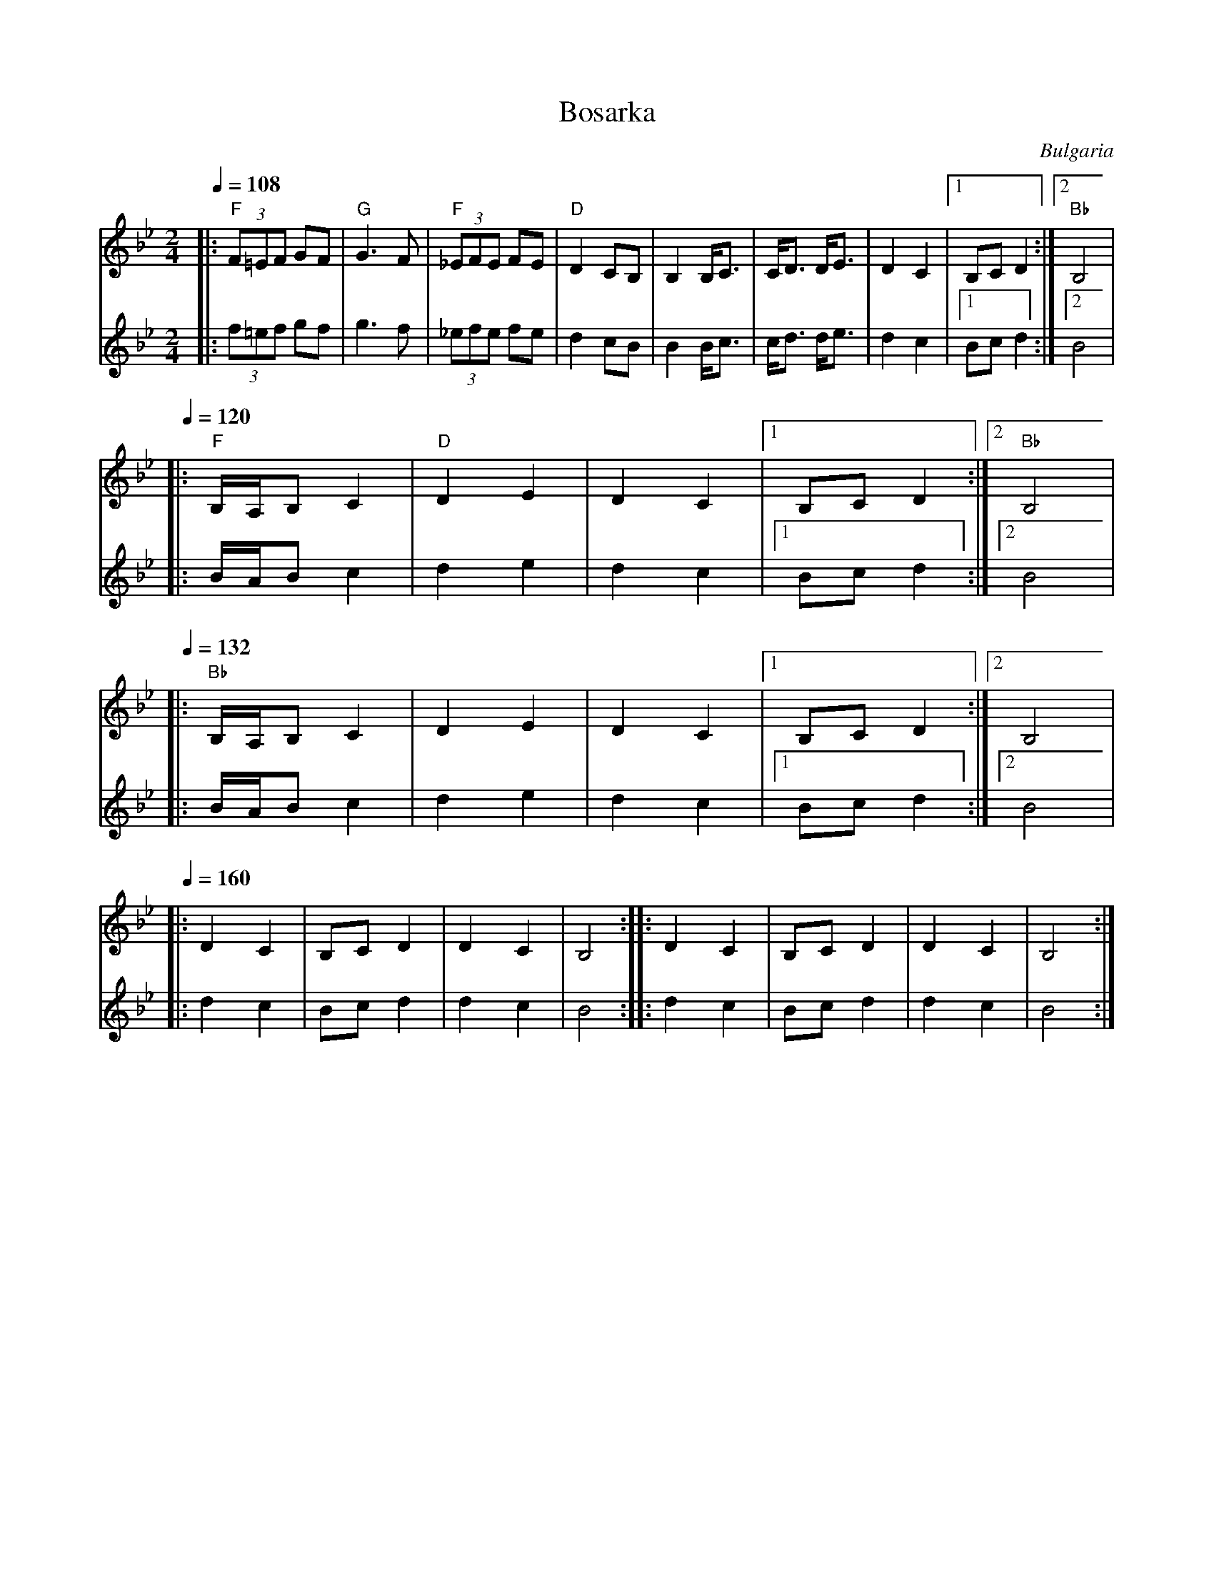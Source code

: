 X: 38
T: Bosarka
O: Bulgaria
M: 2/4
L: 1/8
K: Bb
Q:1/4=108
%%MIDI gchord gziz
%%MIDI chordprog 0
%%MIDI chordvol 60
V:1
%%MIDI program 69
|:"F"(3F=EF GF   |"G" G3 F      |"F"(3_EFE FE|"D" D2 CB,|\
  B,2  B,/C3/2   | C/D3/2 D/E3/2|D2 C2       |[1B,C D2  :|[2"Bb"B,4 |
V:2
%%MIDI program 73
|:(3f=ef gf      |g3 f          |(3_efe fe   | d2 cB    |\
  B2  B/c3/2     | c/d3/2 d/e3/2|d2 c2       |[1Bc d2   :|[2B4      |
V:1
Q:1/4=120
|:"F"B,/A,/B, C2 |"D" D2 E2     | D2 C2      |[1B,C D2  :|[2"Bb" B,4|
V:2
|:B/A/B c2       | d2 e2        | d2 c2      |[1Bc d2   :|[2 B4     |
V:1
Q:1/4=132
|:"Bb"B,/A,/B, C2| D2 E2        | D2 C2      |[1B,C D2  :|[2 B,4    |
V:2
|:B/A/B c2       | d2 e2        | d2 c2      |[1Bc d2   :|[2 B4     |
V:1
Q:1/4=160
|:D2 C2          |B,C D2        |D2 C2       |B,4       :|\
|:D2 C2          |B,C D2        |D2 C2       |B,4       :|
V:2
|:d2 c2          |Bc d2         |d2 c2       |B4        :|\
|:d2 c2          |Bc d2         |d2 c2       |B4        :|
